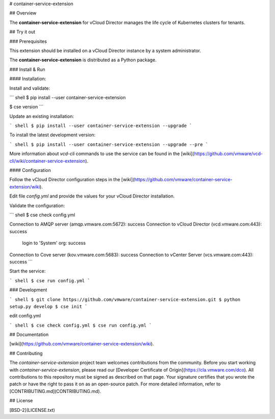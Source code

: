 # container-service-extension

## Overview

The **container-service-extension** for vCloud Director manages the life cycle of Kubernetes clusters for tenants.

## Try it out

### Prerequisites

This extension should be installed on a vCloud Director instance by a system administrator.

The **container-service-extension** is distributed as a Python package.

### Install & Run

#### Installation:

Install and validate:

``` shell
$ pip install --user container-service-extension

$ cse version
```

Update an existing installation:

``` shell
$ pip install --user container-service-extension --upgrade
```

To install the latest development version:

``` shell
$ pip install --user container-service-extension --upgrade --pre
```

More information about `vcd-cli` commands to use the service can be found in the [wiki](https://github.com/vmware/vcd-cli/wiki/container-service-extension).

#### Configuration

Follow the vCloud Director configuration steps in the [wiki](https://github.com/vmware/container-service-extension/wiki).

Edit file `config.yml` and provide the values for your vCloud Director installation.

Validate the configuration:

``` shell
$ cse check config.yml

Connection to AMQP server (amqp.vmware.com:5672): success
Connection to vCloud Director (vcd.vmware.com:443): success
  login to 'System' org: success
Connection to Cove server (kov.vmware.com:5683): success
Connection to vCenter Server (vcs.vmware.com:443): success
```

Start the service:

``` shell
$ cse run config.yml
```

### Development

``` shell
$ git clone https://github.com/vmware/container-service-extension.git
$ python setup.py develop
$ cse init
```

edit config.yml

``` shell
$ cse check config.yml
$ cse run config.yml
```

## Documentation

[wiki](https://github.com/vmware/container-service-extension/wiki).

## Contributing

The *container-service-extension* project team welcomes contributions from the community. Before you start working with *container-service-extension*, please read our [Developer Certificate of Origin](https://cla.vmware.com/dco). All contributions to this repository must be signed as described on that page. Your signature certifies that you wrote the patch or have the right to pass it on as an open-source patch. For more detailed information, refer to [CONTRIBUTING.md](CONTRIBUTING.md).

## License

[BSD-2](LICENSE.txt)



